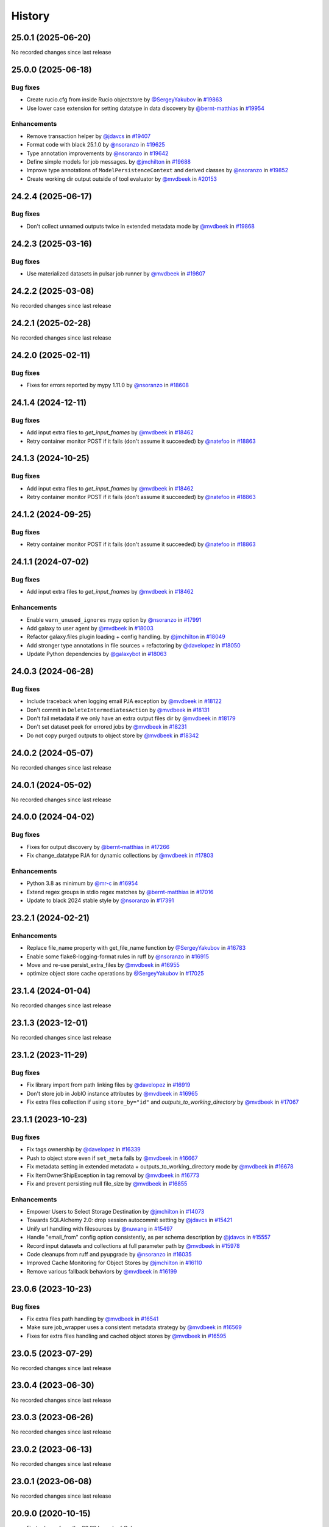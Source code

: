 History
-------

.. to_doc

-------------------
25.0.1 (2025-06-20)
-------------------

No recorded changes since last release

-------------------
25.0.0 (2025-06-18)
-------------------


=========
Bug fixes
=========

* Create rucio.cfg from inside Rucio objectstore by `@SergeyYakubov <https://github.com/SergeyYakubov>`_ in `#19863 <https://github.com/galaxyproject/galaxy/pull/19863>`_
* Use lower case extension for setting datatype in data discovery by `@bernt-matthias <https://github.com/bernt-matthias>`_ in `#19954 <https://github.com/galaxyproject/galaxy/pull/19954>`_

============
Enhancements
============

* Remove transaction helper by `@jdavcs <https://github.com/jdavcs>`_ in `#19407 <https://github.com/galaxyproject/galaxy/pull/19407>`_
* Format code with black 25.1.0 by `@nsoranzo <https://github.com/nsoranzo>`_ in `#19625 <https://github.com/galaxyproject/galaxy/pull/19625>`_
* Type annotation improvements by `@nsoranzo <https://github.com/nsoranzo>`_ in `#19642 <https://github.com/galaxyproject/galaxy/pull/19642>`_
* Define simple models for job messages. by `@jmchilton <https://github.com/jmchilton>`_ in `#19688 <https://github.com/galaxyproject/galaxy/pull/19688>`_
* Improve type annotations of ``ModelPersistenceContext`` and derived classes by `@nsoranzo <https://github.com/nsoranzo>`_ in `#19852 <https://github.com/galaxyproject/galaxy/pull/19852>`_
* Create working dir output outside of tool evaluator by `@mvdbeek <https://github.com/mvdbeek>`_ in `#20153 <https://github.com/galaxyproject/galaxy/pull/20153>`_

-------------------
24.2.4 (2025-06-17)
-------------------


=========
Bug fixes
=========

* Don't collect unnamed outputs twice in extended metadata mode by `@mvdbeek <https://github.com/mvdbeek>`_ in `#19868 <https://github.com/galaxyproject/galaxy/pull/19868>`_

-------------------
24.2.3 (2025-03-16)
-------------------


=========
Bug fixes
=========

* Use materialized datasets in pulsar job runner by `@mvdbeek <https://github.com/mvdbeek>`_ in `#19807 <https://github.com/galaxyproject/galaxy/pull/19807>`_

-------------------
24.2.2 (2025-03-08)
-------------------

No recorded changes since last release

-------------------
24.2.1 (2025-02-28)
-------------------

No recorded changes since last release

-------------------
24.2.0 (2025-02-11)
-------------------


=========
Bug fixes
=========

* Fixes for errors reported by mypy 1.11.0 by `@nsoranzo <https://github.com/nsoranzo>`_ in `#18608 <https://github.com/galaxyproject/galaxy/pull/18608>`_

-------------------
24.1.4 (2024-12-11)
-------------------


=========
Bug fixes
=========

* Add input extra files to `get_input_fnames` by `@mvdbeek <https://github.com/mvdbeek>`_ in `#18462 <https://github.com/galaxyproject/galaxy/pull/18462>`_
* Retry container monitor POST if it fails (don't assume it succeeded) by `@natefoo <https://github.com/natefoo>`_ in `#18863 <https://github.com/galaxyproject/galaxy/pull/18863>`_

-------------------
24.1.3 (2024-10-25)
-------------------


=========
Bug fixes
=========

* Add input extra files to `get_input_fnames` by `@mvdbeek <https://github.com/mvdbeek>`_ in `#18462 <https://github.com/galaxyproject/galaxy/pull/18462>`_
* Retry container monitor POST if it fails (don't assume it succeeded) by `@natefoo <https://github.com/natefoo>`_ in `#18863 <https://github.com/galaxyproject/galaxy/pull/18863>`_

-------------------
24.1.2 (2024-09-25)
-------------------


=========
Bug fixes
=========

* Retry container monitor POST if it fails (don't assume it succeeded) by `@natefoo <https://github.com/natefoo>`_ in `#18863 <https://github.com/galaxyproject/galaxy/pull/18863>`_

-------------------
24.1.1 (2024-07-02)
-------------------


=========
Bug fixes
=========

* Add input extra files to `get_input_fnames` by `@mvdbeek <https://github.com/mvdbeek>`_ in `#18462 <https://github.com/galaxyproject/galaxy/pull/18462>`_

============
Enhancements
============

* Enable ``warn_unused_ignores`` mypy option by `@nsoranzo <https://github.com/nsoranzo>`_ in `#17991 <https://github.com/galaxyproject/galaxy/pull/17991>`_
* Add galaxy to user agent by `@mvdbeek <https://github.com/mvdbeek>`_ in `#18003 <https://github.com/galaxyproject/galaxy/pull/18003>`_
* Refactor galaxy.files plugin loading + config handling. by `@jmchilton <https://github.com/jmchilton>`_ in `#18049 <https://github.com/galaxyproject/galaxy/pull/18049>`_
* Add stronger type annotations in file sources + refactoring by `@davelopez <https://github.com/davelopez>`_ in `#18050 <https://github.com/galaxyproject/galaxy/pull/18050>`_
* Update Python dependencies by `@galaxybot <https://github.com/galaxybot>`_ in `#18063 <https://github.com/galaxyproject/galaxy/pull/18063>`_

-------------------
24.0.3 (2024-06-28)
-------------------


=========
Bug fixes
=========

* Include traceback when logging email PJA exception by `@mvdbeek <https://github.com/mvdbeek>`_ in `#18122 <https://github.com/galaxyproject/galaxy/pull/18122>`_
* Don't commit in ``DeleteIntermediatesAction`` by `@mvdbeek <https://github.com/mvdbeek>`_ in `#18131 <https://github.com/galaxyproject/galaxy/pull/18131>`_
* Don't fail metadata if we only have an extra output files dir by `@mvdbeek <https://github.com/mvdbeek>`_ in `#18179 <https://github.com/galaxyproject/galaxy/pull/18179>`_
* Don't set dataset peek for errored jobs by `@mvdbeek <https://github.com/mvdbeek>`_ in `#18231 <https://github.com/galaxyproject/galaxy/pull/18231>`_
* Do not copy purged outputs to object store by `@mvdbeek <https://github.com/mvdbeek>`_ in `#18342 <https://github.com/galaxyproject/galaxy/pull/18342>`_

-------------------
24.0.2 (2024-05-07)
-------------------

No recorded changes since last release

-------------------
24.0.1 (2024-05-02)
-------------------

No recorded changes since last release

-------------------
24.0.0 (2024-04-02)
-------------------


=========
Bug fixes
=========

* Fixes for output discovery by `@bernt-matthias <https://github.com/bernt-matthias>`_ in `#17266 <https://github.com/galaxyproject/galaxy/pull/17266>`_
* Fix change_datatype PJA for dynamic collections  by `@mvdbeek <https://github.com/mvdbeek>`_ in `#17803 <https://github.com/galaxyproject/galaxy/pull/17803>`_

============
Enhancements
============

* Python 3.8 as minimum by `@mr-c <https://github.com/mr-c>`_ in `#16954 <https://github.com/galaxyproject/galaxy/pull/16954>`_
* Extend regex groups in stdio regex matches by `@bernt-matthias <https://github.com/bernt-matthias>`_ in `#17016 <https://github.com/galaxyproject/galaxy/pull/17016>`_
* Update to black 2024 stable style by `@nsoranzo <https://github.com/nsoranzo>`_ in `#17391 <https://github.com/galaxyproject/galaxy/pull/17391>`_

-------------------
23.2.1 (2024-02-21)
-------------------


============
Enhancements
============

* Replace file_name property with get_file_name function by `@SergeyYakubov <https://github.com/SergeyYakubov>`_ in `#16783 <https://github.com/galaxyproject/galaxy/pull/16783>`_
* Enable some flake8-logging-format rules in ruff by `@nsoranzo <https://github.com/nsoranzo>`_ in `#16915 <https://github.com/galaxyproject/galaxy/pull/16915>`_
* Move and re-use persist_extra_files by `@mvdbeek <https://github.com/mvdbeek>`_ in `#16955 <https://github.com/galaxyproject/galaxy/pull/16955>`_
* optimize object store cache operations by `@SergeyYakubov <https://github.com/SergeyYakubov>`_ in `#17025 <https://github.com/galaxyproject/galaxy/pull/17025>`_

-------------------
23.1.4 (2024-01-04)
-------------------

No recorded changes since last release

-------------------
23.1.3 (2023-12-01)
-------------------

No recorded changes since last release

-------------------
23.1.2 (2023-11-29)
-------------------


=========
Bug fixes
=========

* Fix library import from path linking files by `@davelopez <https://github.com/davelopez>`_ in `#16919 <https://github.com/galaxyproject/galaxy/pull/16919>`_
* Don't store job in JobIO instance attributes by `@mvdbeek <https://github.com/mvdbeek>`_ in `#16965 <https://github.com/galaxyproject/galaxy/pull/16965>`_
* Fix extra files collection if using ``store_by="id"`` and `outputs_to_working_directory` by `@mvdbeek <https://github.com/mvdbeek>`_ in `#17067 <https://github.com/galaxyproject/galaxy/pull/17067>`_

-------------------
23.1.1 (2023-10-23)
-------------------


=========
Bug fixes
=========

* Fix tags ownership by `@davelopez <https://github.com/davelopez>`_ in `#16339 <https://github.com/galaxyproject/galaxy/pull/16339>`_
* Push to object store even if ``set_meta`` fails by `@mvdbeek <https://github.com/mvdbeek>`_ in `#16667 <https://github.com/galaxyproject/galaxy/pull/16667>`_
* Fix metadata setting in extended metadata + outputs_to_working_directory mode by `@mvdbeek <https://github.com/mvdbeek>`_ in `#16678 <https://github.com/galaxyproject/galaxy/pull/16678>`_
* Fix ItemOwnerShipException in tag removal by `@mvdbeek <https://github.com/mvdbeek>`_ in `#16773 <https://github.com/galaxyproject/galaxy/pull/16773>`_
* Fix and prevent persisting null file_size by `@mvdbeek <https://github.com/mvdbeek>`_ in `#16855 <https://github.com/galaxyproject/galaxy/pull/16855>`_

============
Enhancements
============

* Empower Users to Select Storage Destination by `@jmchilton <https://github.com/jmchilton>`_ in `#14073 <https://github.com/galaxyproject/galaxy/pull/14073>`_
* Towards SQLAlchemy 2.0: drop session autocommit setting by `@jdavcs <https://github.com/jdavcs>`_ in `#15421 <https://github.com/galaxyproject/galaxy/pull/15421>`_
* Unify url handling with filesources by `@nuwang <https://github.com/nuwang>`_ in `#15497 <https://github.com/galaxyproject/galaxy/pull/15497>`_
* Handle "email_from" config option consistently, as per schema description by `@jdavcs <https://github.com/jdavcs>`_ in `#15557 <https://github.com/galaxyproject/galaxy/pull/15557>`_
* Record input datasets and collections at full parameter path by `@mvdbeek <https://github.com/mvdbeek>`_ in `#15978 <https://github.com/galaxyproject/galaxy/pull/15978>`_
* Code cleanups from ruff and pyupgrade by `@nsoranzo <https://github.com/nsoranzo>`_ in `#16035 <https://github.com/galaxyproject/galaxy/pull/16035>`_
* Improved Cache Monitoring for Object Stores by `@jmchilton <https://github.com/jmchilton>`_ in `#16110 <https://github.com/galaxyproject/galaxy/pull/16110>`_
* Remove various fallback behaviors by `@mvdbeek <https://github.com/mvdbeek>`_ in `#16199 <https://github.com/galaxyproject/galaxy/pull/16199>`_

-------------------
23.0.6 (2023-10-23)
-------------------


=========
Bug fixes
=========

* Fix extra files path handling by `@mvdbeek <https://github.com/mvdbeek>`_ in `#16541 <https://github.com/galaxyproject/galaxy/pull/16541>`_
* Make sure job_wrapper uses a consistent metadata strategy by `@mvdbeek <https://github.com/mvdbeek>`_ in `#16569 <https://github.com/galaxyproject/galaxy/pull/16569>`_
* Fixes for extra files handling and cached object stores  by `@mvdbeek <https://github.com/mvdbeek>`_ in `#16595 <https://github.com/galaxyproject/galaxy/pull/16595>`_

-------------------
23.0.5 (2023-07-29)
-------------------

No recorded changes since last release

-------------------
23.0.4 (2023-06-30)
-------------------

No recorded changes since last release

-------------------
23.0.3 (2023-06-26)
-------------------

No recorded changes since last release

-------------------
23.0.2 (2023-06-13)
-------------------

No recorded changes since last release

-------------------
23.0.1 (2023-06-08)
-------------------

No recorded changes since last release

-------------------
20.9.0 (2020-10-15)
-------------------

* First release from the 20.09 branch of Galaxy.

-------------------
20.5.0 (2020-07-04)
-------------------

* First release from the 20.05 branch of Galaxy.
